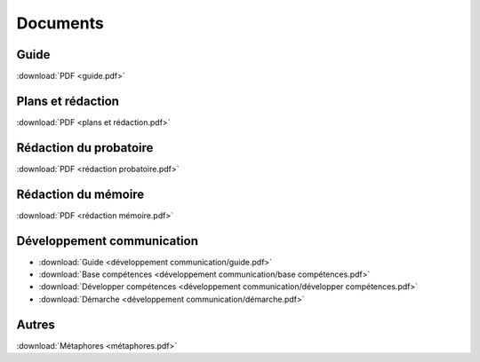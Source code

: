 Documents
=========

Guide
-----

:download:`PDF <guide.pdf>`

Plans et rédaction
------------------

:download:`PDF <plans et rédaction.pdf>`

Rédaction du probatoire
-----------------------

:download:`PDF <rédaction probatoire.pdf>`

Rédaction du mémoire
--------------------

:download:`PDF <rédaction mémoire.pdf>`

Développement communication
---------------------------

* :download:`Guide <développement communication/guide.pdf>`
* :download:`Base compétences <développement communication/base compétences.pdf>`
* :download:`Développer compétences <développement communication/développer compétences.pdf>`
* :download:`Démarche <développement communication/démarche.pdf>`

Autres
------

:download:`Métaphores <métaphores.pdf>`
